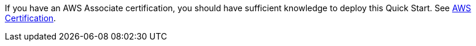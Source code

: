 // Replace the content in <>
// Describe or link to specific knowledge requirements; for example: “familiarity with basic concepts in the areas of networking, database operations, and data encryption” or “familiarity with <software>.”

If you have an AWS Associate certification, you should have sufficient knowledge to deploy this Quick Start. See https://aws.amazon.com/certification[AWS Certification^].

